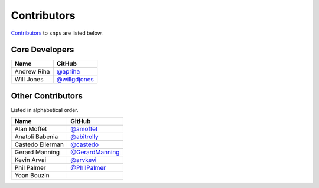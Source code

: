 .. Layout based on https://github.com/pydanny/cookiecutter-django/blob/master/CONTRIBUTORS.rst

Contributors
============

`Contributors <https://github.com/apriha/snps/graphs/contributors>`_ to
``snps`` are listed below.

Core Developers
---------------

=========== ===============
Name        GitHub
=========== ===============
Andrew Riha `@apriha`_
Will Jones  `@willgdjones`_
=========== ===============

.. _@apriha: https://github.com/apriha
.. _@willgdjones: https://github.com/willgdjones

Other Contributors
------------------

Listed in alphabetical order.

================ =================
Name             GitHub
================ =================
Alan Moffet      `@amoffet`_
Anatoli Babenia  `@abitrolly`_
Castedo Ellerman `@castedo`_
Gerard Manning   `@GerardManning`_
Kevin Arvai      `@arvkevi`_
Phil Palmer      `@PhilPalmer`_
Yoan Bouzin
================ =================

.. _@amoffet: https://github.com/amoffet
.. _@abitrolly: https://github.com/abitrolly
.. _@castedo: https://github.com/castedo
.. _@GerardManning: https://github.com/GerardManning
.. _@arvkevi: https://github.com/arvkevi
.. _@PhilPalmer: https://github.com/PhilPalmer
